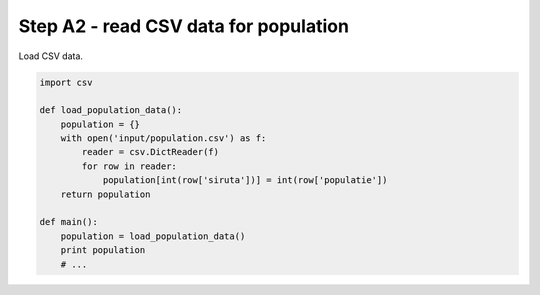Step A2 - read CSV data for population
======================================
Load CSV data.

.. code:: python

    import csv

    def load_population_data():
        population = {}
        with open('input/population.csv') as f:
            reader = csv.DictReader(f)
            for row in reader:
                population[int(row['siruta'])] = int(row['populatie'])
        return population

    def main():
        population = load_population_data()
        print population
        # ...
